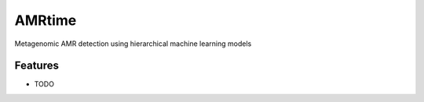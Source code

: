=============================
AMRtime
=============================

.. image:: https://badge.fury.io/py/AMRtime.png
    :target: http://badge.fury.io/py/AMRtime

.. image:: https://travis-ci.org/fmaguire/AMRtime.png?branch=master
    :target: https://travis-ci.org/fmaguire/AMRtime

Metagenomic AMR detection using hierarchical machine learning models


Features
--------

* TODO


